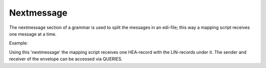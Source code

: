 Nextmessage
-----------

The nextmessage section of a grammar is used to split the messages in an
edi-file; this way a mapping script receives one message at a time.

Example:

.. raw:: html

   <pre><code>structure=    [<br>
   {ID:'ENV',MIN:1,MAX:999,LEVEL:[         #envelope record     <br>
       {ID:'HEA',MIN:1,MAX:9999,LEVEL:[    #header record<br>
           {ID:'LIN',MIN:0,MAX:9999},      #line record<br>
           ]},<br>
       ]}<br>
   ]<br>
   <br>
   nextmessage = ({'BOTSID':'ENV'},{'BOTSID':'HEA'})<br>
   </code></pre>

Using this 'nextmessage' the mapping script receives one HEA-record with
the LIN-records under it. The sender and receiver of the envelope can be
accessed via QUERIES.
